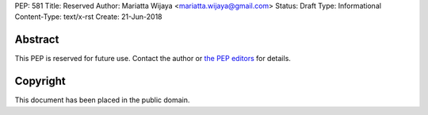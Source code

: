 PEP: 581
Title: Reserved
Author: Mariatta Wijaya <mariatta.wijaya@gmail.com>
Status: Draft
Type: Informational
Content-Type: text/x-rst
Create: 21-Jun-2018


Abstract
========

This PEP is reserved for future use.  Contact the author or
`the PEP editors <peps@python.org>`_ for details.


Copyright
=========

This document has been placed in the public domain.


..
   Local Variables:
   mode: indented-text
   indent-tabs-mode: nil
   sentence-end-double-space: t
   fill-column: 70
   coding: utf-8
   End:
